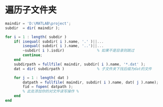 # -*- mode: Org; org-download-image-dir: "../../images"; -*-
#+BEGIN_COMMENT
.. title: matlab
.. slug: matlab
#+END_COMMENT

* 遍历子文件夹
#+BEGIN_SRC octave
maindir = 'D:\MATLAB\project';
subdir  = dir( maindir );

for i = 1 : length( subdir )
    if( isequal( subdir( i ).name, '.' )||...
        isequal( subdir( i ).name, '..')||...
        ~subdir( i ).isdir)               % 如果不是目录则跳过
        continue;
    end
    subdirpath = fullfile( maindir, subdir( i ).name, '*.dat' );
    dat = dir( subdirpath )               % 子文件夹下找后缀为dat的文件

    for j = 1 : length( dat )
        datpath = fullfile( maindir, subdir( i ).name, dat( j ).name);
        fid = fopen( datpath );
        % 此处添加你的对文件读写操作 %
    end
end
#+END_SRC
